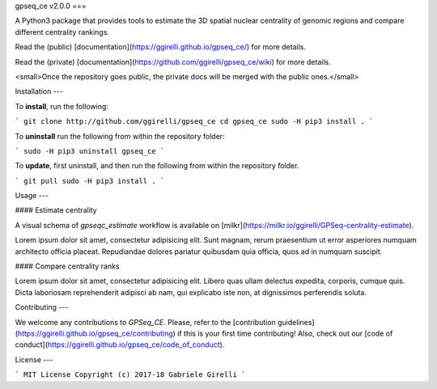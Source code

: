 gpseq_ce v2.0.0
===

A Python3 package that provides tools to estimate the 3D spatial nuclear centrality of genomic regions and compare different centrality rankings.

Read the (public) [documentation](https://ggirelli.github.io/gpseq_ce/) for more details.

Read the (private) [documentation](https://github.com/ggirelli/gpseq_ce/wiki) for more details.

<small>Once the repository goes public, the private docs will be merged with the public ones.</small>

Installation
---

To **install**, run the following:

```
git clone http://github.com/ggirelli/gpseq_ce
cd gpseq_ce
sudo -H pip3 install .
```

To **uninstall** run the following from within the repository folder:

```
sudo -H pip3 uninstall gpseq_ce
```

To **update**, first uninstall, and then run the following from within the repository folder.

```
git pull
sudo -H pip3 install .
```

Usage
---

#### Estimate centrality

A visual schema of `gpseqc_estimate` workflow is available on [milkr](https://milkr.io/ggirelli/GPSeq-centrality-estimate).

Lorem ipsum dolor sit amet, consectetur adipisicing elit. Sunt magnam, rerum praesentium ut error asperiores numquam architecto officia placeat. Repudiandae dolores pariatur quibusdam quia officia, quos ad in numquam suscipit.

#### Compare centrality ranks

Lorem ipsum dolor sit amet, consectetur adipisicing elit. Libero quas ullam delectus expedita, corporis, cumque quis. Dicta laboriosam reprehenderit adipisci ab nam, qui explicabo iste non, at dignissimos perferendis soluta.

Contributing
---

We welcome any contributions to `GPSeq_CE`. Please, refer to the [contribution guidelines](https://ggirelli.github.io/gpseq_ce/contributing) if this is your first time contributing! Also, check out our [code of conduct](https://ggirelli.github.io/gpseq_ce/code_of_conduct).

License
---

```
MIT License
Copyright (c) 2017-18 Gabriele Girelli
```